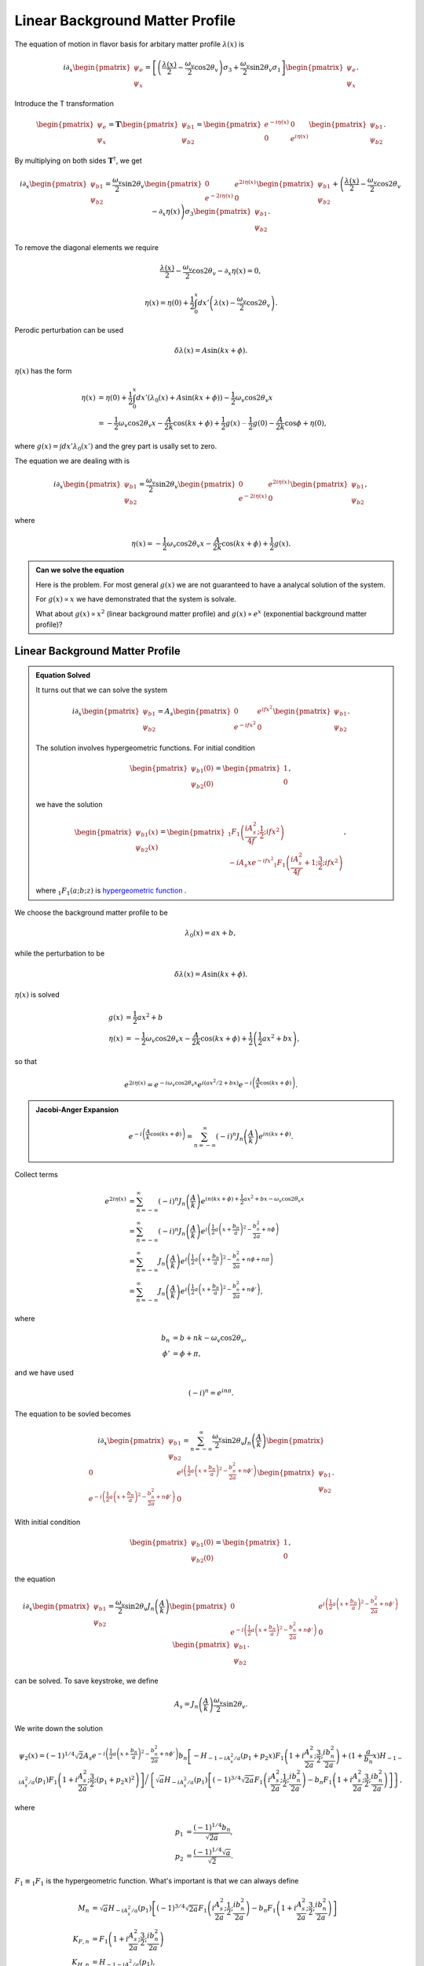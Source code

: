 Linear Background Matter Profile
============================================

The equation of motion in flavor basis for arbitary matter profile :math:`\lambda(x)` is

.. math::
   i \partial_x \begin{pmatrix}
   \psi_e\\
   \psi_x
   \end{pmatrix} = \left[
   \left( \frac{\lambda(x)}{2} - \frac{\omega_v}{2} \cos 2\theta_v  \right) \sigma_3 + \frac{\omega_v}{2} \sin 2\theta_v \sigma_1
   \right]\begin{pmatrix}
   \psi_e\\
   \psi_x
   \end{pmatrix}.

Introduce the T transformation

.. math::
   \begin{pmatrix}
   \psi_e\\
   \psi_x
   \end{pmatrix} = \mathbf{T} \begin{pmatrix}
   \psi_{b1}\\
   \psi_{b2}
   \end{pmatrix} = \begin{pmatrix}
   e^{-i \eta(x)} & 0 \\
   0 & e^{i \eta(x)}
   \end{pmatrix} \begin{pmatrix}
   \psi_{b1}\\
   \psi_{b2}
   \end{pmatrix}.

By multiplying on both sides :math:`\mathbf{T}^\dagger`, we get

.. math::
   i \partial_x \begin{pmatrix}
   \psi_{b1}\\
   \psi_{b2}
   \end{pmatrix} = \frac{\omega_v}{2} \sin 2\theta_v \begin{pmatrix}
   0 & e^{2i\eta(x)} \\
   e^{-2i\eta(x)} & 0
   \end{pmatrix}\begin{pmatrix}
   \psi_{b1}\\
   \psi_{b2}
   \end{pmatrix} + \left( \frac{\lambda(x)}{2} - \frac{\omega_v}{2} \cos 2\theta_v - \partial_x \eta(x) \right) \sigma_3 \begin{pmatrix}
   \psi_{b1}\\
   \psi_{b2}
   \end{pmatrix}.

To remove the diagonal elements we require

.. math::
   \frac{\lambda(x)}{2} - \frac{\omega_v}{2} \cos 2\theta_v - \partial_x \eta(x)  = 0,

.. math::
   \eta(x) = \eta(0) + \frac{1}{2}\int_0^x dx' \left( \lambda(x) - \frac{\omega_v}{2} \cos 2\theta_v \right) .


Perodic perturbation can be used

.. math::
   \delta \lambda(x) = A\sin (kx + \phi).

:math:`\eta(x)` has the form

.. math::
   \eta(x) &= \eta(0) + \frac{1}{2} \int_0^x dx' (\lambda_0(x) + A\sin(kx+\phi) ) - \frac{1}{2}\omega_v \cos 2\theta_v x \\
   & = - \frac{1}{2} \omega_v \cos 2\theta_v x - \frac{A}{2k} \cos(kx+\phi) + \frac{1}{2} g(x) {\color{grey}- \frac{1}{2}g(0) - \frac{A}{2k} \cos \phi + \eta(0) },

where :math:`g(x)=\int dx' \lambda_0(x')` and the grey part is usally set to zero.

The equation we are dealing with is

.. math::
   i \partial_x  \begin{pmatrix}
   \psi_{b1}\\
   \psi_{b2}
   \end{pmatrix} = \frac{\omega_v}{2} \sin 2\theta_v \begin{pmatrix}
   0 & e^{2i\eta(x)} \\
   e^{-2i\eta(x)} & 0
   \end{pmatrix}\begin{pmatrix}
   \psi_{b1}\\
   \psi_{b2}
   \end{pmatrix},

where

.. math::
   \eta(x) = - \frac{1}{2} \omega_v \cos 2\theta_v x - \frac{A}{2k} \cos(kx+\phi) + \frac{1}{2} g(x) .


.. admonition:: Can we solve the equation
   :class: note

   Here is the problem. For most general :math:`g(x)` we are not guaranteed to have a analycal solution of the system.

   For :math:`g(x)\propto x` we have demonstrated that the system is solvale.

   What about :math:`g(x)\propto x^2` (linear background matter profile) and :math:`g(x)\propto e^{x}` (exponential background matter profile)?


Linear Background Matter Profile
------------------------------------------------------

.. admonition:: Equation Solved
   :class: note

   It turns out that we can solve the system

   .. math::
      i\partial_x \begin{pmatrix}
      \psi_{b1}\\
      \psi_{b2}
      \end{pmatrix} = A_s  \begin{pmatrix}
      0 & e^{if x^2} \\
      e^{-if x^2} & 0
      \end{pmatrix}\begin{pmatrix}
      \psi_{b1}\\
      \psi_{b2}
      \end{pmatrix}.

   The solution involves hypergeometric functions. For initial condition

   .. math::
      \begin{pmatrix}
      \psi_{b1}(0)\\
      \psi_{b2}(0)
      \end{pmatrix} = \begin{pmatrix}
      1\\
      0
      \end{pmatrix},

   we have the solution

   .. math::
      \begin{pmatrix}
      \psi_{b1}(x)\\
      \psi_{b2}(x)
      \end{pmatrix} = \begin{pmatrix}
      {}_1F_1 \left( \frac{i A_s^2}{4f};\frac{1}{2}; i f x^2 \right) \\
      -i A_s x e^{-i f x^2} {}_1F_1 \left( \frac{i A_s^2}{4f}+1;\frac{3}{2}; i f x^2 \right)
      \end{pmatrix},

   where :math:`{}_1F_1(a;b;z)` is `hypergeometric function <https://en.wikipedia.org/wiki/Confluent_hypergeometric_function>`_ .


We choose the background matter profile to be

.. math::
   \lambda_0(x) = a x + b,

while the perturbation to be

.. math::
   \delta \lambda(x) = A\sin (kx + \phi).

:math:`\eta(x)` is solved

.. math::
   g(x) & = \frac{1}{2} ax^2+b \\
   \eta(x) &= - \frac{1}{2} \omega_v \cos 2\theta_v x - \frac{A}{2k} \cos (kx + \phi) + \frac{1}{2} \left( \frac{1}{2}a x^2 + b x \right),

so that

.. math::
   e^{2i\eta(x)} = e^{-i \omega_v \cos 2\theta_v x} e^{i ( ax^2/2+ bx )} e^{-i\left( \frac{A}{k} \cos (kx+\phi) \right)}.


.. admonition:: Jacobi-Anger Expansion
   :class: note

   .. math::
      e^{-i\left( \frac{A}{k} \cos (kx+\phi) \right)} = \sum_{n=-\infty}^{\infty} (-i)^n J_n\left(\frac{A}{k}\right) e^{in(kx+\phi)}.


Collect terms

.. math::
   e^{2i\eta(x)} &= \sum_{n=-\infty}^{\infty} (-i)^n J_n\left(\frac{A}{k}\right) e^{in(kx+\phi) + \frac{1}{2}ax^2 +bx - \omega_v \cos 2\theta_v x } \\
   &=  \sum_{n=-\infty}^{\infty} (-i)^n J_n\left(\frac{A}{k}\right) e^{ i \left( \frac{1}{2} a \left( x + \frac{b_n}{a} \right)^2 - \frac{b_n^2}{2a} + n\phi \right) } \\
   & = \sum_{n=-\infty}^{\infty} J_n\left(\frac{A}{k}\right) e^{ i \left( \frac{1}{2} a \left( x + \frac{b_n}{a} \right)^2 - \frac{b_n^2}{2a} + n\phi + n\pi \right) } \\
   & = \sum_{n=-\infty}^{\infty} J_n\left(\frac{A}{k}\right) e^{ i \left( \frac{1}{2} a \left( x + \frac{b_n}{a} \right)^2 - \frac{b_n^2}{2a} + n\phi' \right) }  ,

where

.. math::
   b_n &= b + nk - \omega_v \cos 2\theta_v,\\
   \phi'&= \phi + \pi,

and we have used

.. math::
   (-i)^n = e^{i n\pi}.


The equation to be sovled becomes

.. math::
   i\partial_x \begin{pmatrix}
   \psi_{b1}\\
   \psi_{b2}
   \end{pmatrix} =   \sum_{n=-\infty}^\infty \frac{\omega_v}{2}\sin 2\theta_v  J_n\left( \frac{A}{k} \right) \begin{pmatrix}
   0 & e^{i\left( \frac{1}{2} a \left( x + \frac{b_n}{a} \right)^2 - \frac{b_n^2}{2a} + n\phi' \right) } \\
   e^{-i\left( \frac{1}{2} a \left( x + \frac{b_n}{a} \right)^2 - \frac{b_n^2}{2a} + n\phi' \right)} & 0
   \end{pmatrix}\begin{pmatrix}
   \psi_{b1}\\
   \psi_{b2}
   \end{pmatrix}.


With initial condition

.. math::
   \begin{pmatrix}
   \psi_{b1}(0)\\
   \psi_{b2}(0)
   \end{pmatrix} = \begin{pmatrix}
   1\\
   0
   \end{pmatrix},


the equation


.. math::
   i\partial_x \begin{pmatrix}
   \psi_{b1}\\
   \psi_{b2}
   \end{pmatrix} =   \frac{\omega_v}{2}\sin 2\theta_v  J_n\left( \frac{A}{k} \right) \begin{pmatrix}
   0 & e^{i\left( \frac{1}{2} a \left( x + \frac{b_n}{a} \right)^2 - \frac{b_n^2}{2a} + n\phi' \right) } \\
   e^{-i\left( \frac{1}{2} a \left( x + \frac{b_n}{a} \right)^2 - \frac{b_n^2}{2a} + n\phi' \right)} & 0
   \end{pmatrix}\begin{pmatrix}
   \psi_{b1}\\
   \psi_{b2}
   \end{pmatrix}.

can be solved. To save keystroke, we define

.. math::
   A_s= J_n\left(\frac{A}{k}\right)\frac{\omega_v}{2} \sin 2\theta_v.

We write down the solution

.. math::
   \psi_2(x) =  (-1)^{1/4} \sqrt{2} A_s e^{-i \left( \frac{1}{2} a \left( x + \frac{b_n}{a} \right)^2 - \frac{b_n^2}{2a} + n\phi'  \right) } b_n  \left[ - H_{-1 - i A_s^2/a} (p_1 + p_2 x) F_1 \left( 1 + i \frac{A_s^2}{2a};\frac{3}{2};\frac{i b_n^2}{2a} \right) + (1+\frac{a}{b_n} x) H_{-1 - i A_s^2/a} (p_1)  F_1 \left( 1 + i \frac{A_s^2}{2a};\frac{3}{2}; (p_1 + p_2 x)^2\right) \right] \bigg /  \left\{ \sqrt{a} H_{-i A_s^2/a} (p_1) \left[ (-1)^{3/4} \sqrt{2a} F_1 \left(  i \frac{A_s^2}{2a};\frac{1}{2};\frac{i b_n^2}{2a} \right) - b_n F_1 \left(  1 + i \frac{A_s^2}{2a};\frac{3}{2};\frac{i b_n^2}{2a} \right) \right] \right\},

where

.. math::
   p_1 & = \frac{(-1)^{1/4} b_n}{\sqrt{2a}}, \\
   p_2 & = \frac{ (-1)^{1/4} \sqrt{a}  }{ \sqrt{2} }.

:math:`F_1\equiv {}_1 F_1` is the hypergeometric function. What's important is that we can always define

.. math::
   M_n & =  \sqrt{a} H_{-i A_s^2/a} (p_1) \left[ (-1)^{3/4} \sqrt{2a} F_1 \left(  i \frac{A_s^2}{2a};\frac{1}{2};\frac{i b_n^2}{2a} \right) - b_n F_1 \left(  1 + i \frac{A_s^2}{2a};\frac{3}{2};\frac{i b_n^2}{2a} \right) \right] \\
   K_{F,n} &= F_1 \left( 1 + i \frac{A_s^2}{2a};\frac{3}{2};\frac{i b_n^2}{2a} \right) \\
   K_{H,n} &= H_{-1 - i A_s^2/a} (p_1),

which are all constants given the parameters and n. We can reduce the solution to

.. math::
   \psi_2 =  (-1)^{1/4} \sqrt{2} A_s b_n \frac{K_{H,n} F_1 \left( 1 + i \frac{A_s^2}{2a};\frac{3}{2}; (p_1 + p_2 x)^2\right) (1+\frac{a}{b_n} x) - K_{F,n} H_{-1 - i A_s^2/a} (p_1 + p_2 x) }{ M_n } e^{-i \left( \frac{1}{2} a \left( x + \frac{b_n}{a} \right)^2 - \frac{b_n^2}{2a} + n\phi'  \right) }.

Some points:

1. The third argument of :math:`F_1`, which is denoted as :math:`p_1 +p_2 x` is in fact imaginary. As a result, this value of hypergeometric function is actually dropping as :math:`x` increase.
2. In this result, the x dependent Hermite polynomial is a monotonically decreasing function.
3. The overall phase doesn't play a role in the transition probability.
